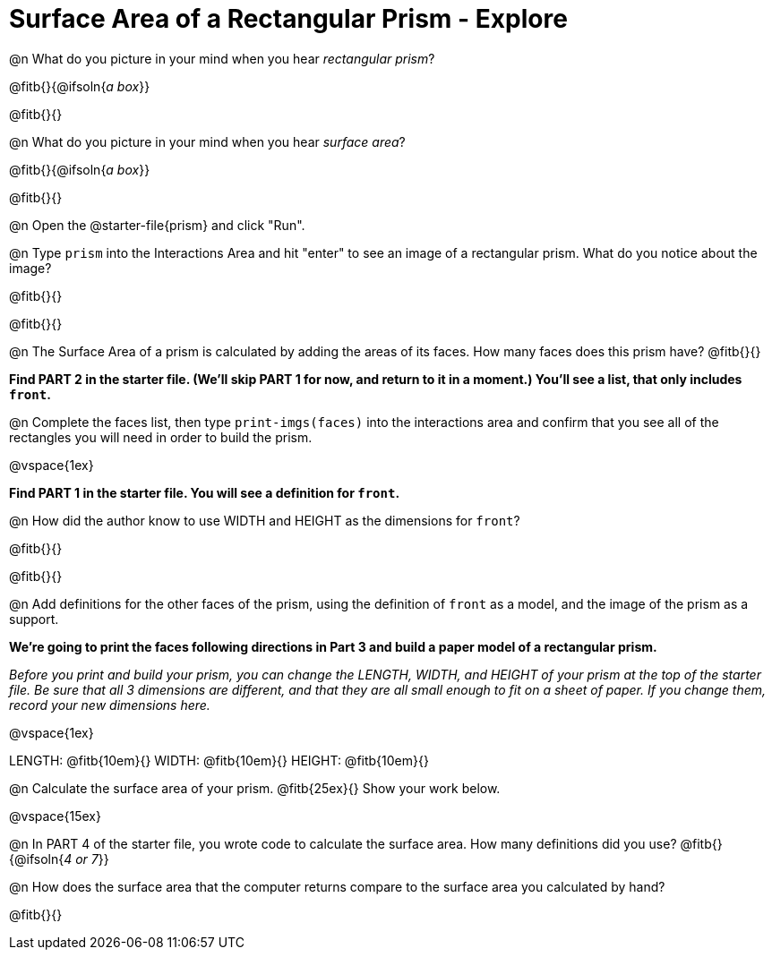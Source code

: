 = Surface Area of a Rectangular Prism - Explore

@n What do you picture in your mind when you hear _rectangular prism_?

@fitb{}{@ifsoln{_a box_}}

@fitb{}{}

@n What do you picture in your mind when you hear _surface area_?

@fitb{}{@ifsoln{_a box_}}

@fitb{}{}

@n Open the @starter-file{prism} and click "Run".

@n Type `prism` into the Interactions Area and hit "enter" to see an image of a rectangular prism.  What do you notice about the image?

@fitb{}{}

@fitb{}{}

@n The Surface Area of a prism is calculated by adding the areas of its faces. How many faces does this prism have? @fitb{}{}

*Find PART 2 in the starter file. (We'll skip PART 1 for now, and return to it in a moment.) You'll see a list, that only includes `front`.*

@n Complete the faces list, then type `print-imgs(faces)` into the interactions area and confirm that you see all of the rectangles you will need in order to build the prism.

@vspace{1ex}


*Find PART 1 in the starter file. You will see a definition for ``front``.*

@n How did the author know to use WIDTH and HEIGHT as the dimensions for `front`?

@fitb{}{}

@fitb{}{}

@n Add definitions for the other faces of the prism, using the definition of `front` as a model, and the image of the prism as a support.

*We're going to print the faces following directions in Part 3 and build a paper model of a rectangular prism.*

_Before you print and build your prism, you can change the LENGTH, WIDTH, and HEIGHT of your prism at the top of the starter file. Be sure that all 3 dimensions are different, and that they are all small enough to fit on a sheet of paper. If you change them, record your new dimensions here._

@vspace{1ex}

LENGTH: @fitb{10em}{} WIDTH: @fitb{10em}{} HEIGHT: @fitb{10em}{}

//@n What units are the dimensions of the prism given in? @fitb{}{}

//@n What units should the surface area be given in? @fitb{}{}

@n Calculate the surface area of your prism. @fitb{25ex}{} Show your work below.

@vspace{15ex}

@n In PART 4 of the starter file, you wrote code to calculate the surface area. How many definitions did you use? @fitb{}{@ifsoln{_4 or 7_}}

@n How does the surface area that the computer returns compare to the surface area you calculated by hand?

@fitb{}{}
